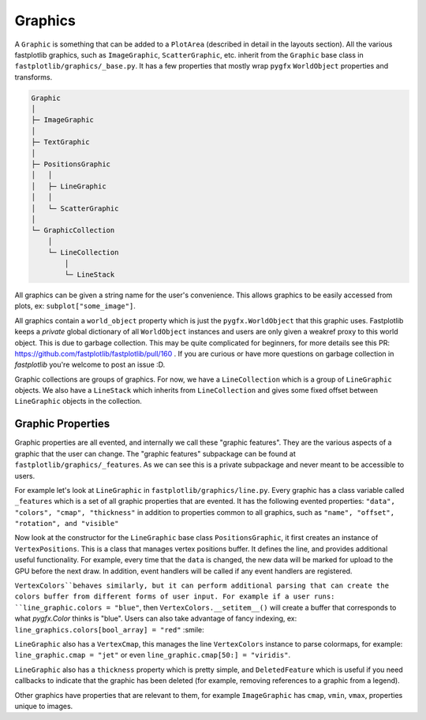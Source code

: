 Graphics
========


A ``Graphic`` is something that can be added to a ``PlotArea`` (described in detail in the layouts section). All the various
fastplotlib graphics, such as ``ImageGraphic``, ``ScatterGraphic``, etc. inherit from the ``Graphic`` base class in
``fastplotlib/graphics/_base.py``. It has a few properties that mostly wrap ``pygfx`` ``WorldObject`` properties and transforms.

.. code-block:: rst

    Graphic
    │
    ├─ ImageGraphic
    │
    ├─ TextGraphic
    │
    ├─ PositionsGraphic
    │   │
    │   ├─ LineGraphic
    │   │
    │   └─ ScatterGraphic
    │
    └─ GraphicCollection
        │
        └─ LineCollection
            │
            └─ LineStack

..

All graphics can be given a string name for the user's convenience. This allows graphics to be easily accessed from
plots, ex: ``subplot["some_image"]``.

All graphics contain a ``world_object`` property which is just the ``pygfx.WorldObject`` that this graphic uses. Fastplotlib
keeps a *private* global dictionary of all ``WorldObject`` instances and users are only given a weakref proxy to this world object.
This is due to garbage collection. This may be quite complicated for beginners, for more details see this PR: https://github.com/fastplotlib/fastplotlib/pull/160 .
If you are curious or have more questions on garbage collection in `fastplotlib` you're welcome to post an issue :D.

Graphic collections are groups of graphics. For now, we have a ``LineCollection`` which is a group of ``LineGraphic`` objects. We also have a ``LineStack`` which
inherits from ``LineCollection`` and gives some fixed offset between ``LineGraphic`` objects in the collection.

Graphic Properties
------------------

Graphic properties are all evented, and internally we call these "graphic features". They are the various
aspects of a graphic that the user can change.
The "graphic features" subpackage can be found at ``fastplotlib/graphics/_features``. As we can see this
is a private subpackage and never meant to be accessible to users.

For example let's look at ``LineGraphic`` in ``fastplotlib/graphics/line.py``. Every graphic has a class variable called
``_features`` which is a set of all graphic properties that are evented. It has the following evented properties:
``"data", "colors", "cmap", "thickness"`` in addition to properties common to all graphics, such as ``"name", "offset", "rotation", and "visible"``

Now look at the constructor for the ``LineGraphic`` base class ``PositionsGraphic``, it first creates an instance of ``VertexPositions``.
This is a class that manages vertex positions buffer. It defines the line, and provides additional useful functionality.
For example, every time that the ``data`` is changed, the new data will be marked for upload to the GPU before the next draw.
In addition, event handlers will be called if any event handlers are registered.

``VertexColors``behaves similarly, but it can perform additional parsing that can create the colors buffer from different
forms of user input. For example if a user runs: ``line_graphic.colors = "blue"``, then ``VertexColors.__setitem__()`` will
create a buffer that corresponds to what `pygfx.Color` thinks is "blue". Users can also take advantage of fancy indexing,
ex: ``line_graphics.colors[bool_array] = "red"`` :smile:

``LineGraphic`` also has a ``VertexCmap``, this manages the line ``VertexColors`` instance to parse colormaps, for example:
``line_graphic.cmap = "jet"`` or even ``line_graphic.cmap[50:] = "viridis"``.

``LineGraphic`` also has a ``thickness`` property which is pretty simple, and ``DeletedFeature`` which is useful if you need
callbacks to indicate that the graphic has been deleted (for example, removing references to a graphic from a legend).

Other graphics have properties that are relevant to them, for example ``ImageGraphic`` has ``cmap``, ``vmin``, ``vmax``,
properties unique to images.
